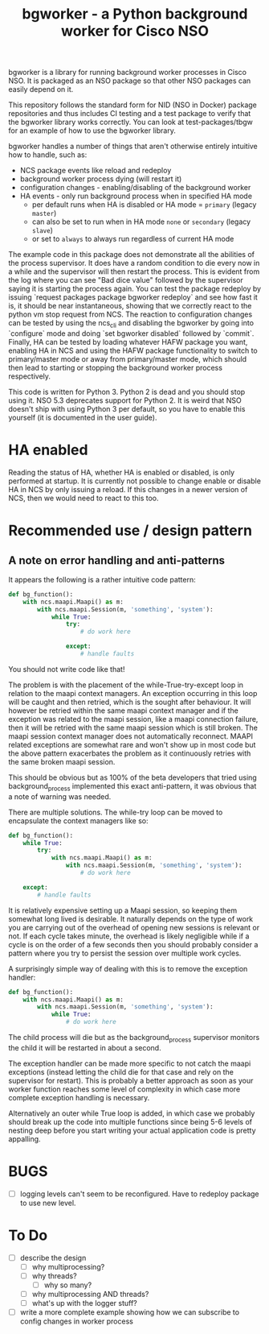 #+TITLE: bgworker - a Python background worker for Cisco NSO

bgworker is a library for running background worker processes in Cisco NSO. It
is packaged as an NSO package so that other NSO packages can easily depend on
it.

This repository follows the standard form for NID (NSO in Docker) package
repositories and thus includes CI testing and a test package to verify that the
bgworker library works correctly. You can look at test-packages/tbgw for an
example of how to use the bgworker library.

bgworker handles a number of things that aren't otherwise entirely intuitive how
to handle, such as:
 - NCS package events like reload and redeploy
 - background worker process dying (will restart it)
 - configuration changes - enabling/disabling of the background worker
 - HA events - only run background process when in specified HA mode
   - per default runs when HA is disabled or HA mode = =primary= (legacy =master=)
   - can also be set to run when in HA mode =none= or =secondary= (legacy =slave=)
   - or set to =always= to always run regardless of current HA mode

The example code in this package does not demonstrate all the abilities of the
process supervisor. It does have a random condition to die every now in a while
and the supervisor will then restart the process. This is evident from the log
where you can see "Bad dice value" followed by the supervisor saying it is
starting the process again. You can test the package redeploy by issuing
`request packages package bgworker redeploy` and see how fast it is, it should
be near instantaneous, showing that we correctly react to the python vm stop
request from NCS. The reaction to configuration changes can be tested by using
the ncs_cli and disabling the bgworker by going into `configure` mode and doing
`set bgworker disabled` followed by `commit`. Finally, HA can be tested by
loading whatever HAFW package you want, enabling HA in NCS and using the HAFW
package functionality to switch to primary/master mode or away from primary/master
mode, which should then lead to starting or stopping the background worker process
respectively.

This code is written for Python 3. Python 2 is dead and you should stop using
it. NSO 5.3 deprecates support for Python 2. It is weird that NSO doesn't ship
with using Python 3 per default, so you have to enable this yourself (it is
documented in the user guide).

* HA enabled
  Reading the status of HA, whether HA is enabled or disabled, is only performed
  at startup. It is currently not possible to change enable or disable HA in NCS
  by only issuing a reload. If this changes in a newer version of NCS, then we
  would need to react to this too.

* Recommended use / design pattern
** A note on error handling and anti-patterns
   It appears the following is a rather intuitive code pattern:
   #+BEGIN_SRC python
     def bg_function():
         with ncs.maapi.Maapi() as m:
             with ncs.maapi.Session(m, 'something', 'system'):
                 while True:
                     try:
                         # do work here

                     except:
                         # handle faults
   #+END_SRC

   You should not write code like that!

   The problem is with the placement of the while-True-try-except loop in
   relation to the maapi context managers. An exception occurring in this loop
   will be caught and then retried, which is the sought after behaviour. It will
   however be retried within the same maapi context manager and if the exception
   was related to the maapi session, like a maapi connection failure, then it
   will be retried with the same maapi session which is still broken. The maapi
   session context manager does not automatically reconnect. MAAPI related
   exceptions are somewhat rare and won't show up in most code but the above
   pattern exacerbates the problem as it continuously retries with the same
   broken maapi session.

   This should be obvious but as 100% of the beta developers that tried using
   background_process implemented this exact anti-pattern, it was obvious that a
   note of warning was needed.

   There are multiple solutions. The while-try loop can be moved to encapsulate
   the context managers like so:

   #+BEGIN_SRC python
     def bg_function():
         while True:
             try:
                 with ncs.maapi.Maapi() as m:
                     with ncs.maapi.Session(m, 'something', 'system'):
                         # do work here

         except:
             # handle faults
   #+END_SRC

   It is relatively expensive setting up a Maapi session, so keeping them
   somewhat long lived is desirable. It naturally depends on the type of work
   you are carrying out of the overhead of opening new sessions is relevant or
   not. If each cycle takes minute, the overhead is likely negligible while if a
   cycle is on the order of a few seconds then you should probably consider a
   pattern where you try to persist the session over multiple work cycles.

   A surprisingly simple way of dealing with this is to remove the exception
   handler:

   #+BEGIN_SRC python
     def bg_function():
         with ncs.maapi.Maapi() as m:
             with ncs.maapi.Session(m, 'something', 'system'):
                 while True:
                     # do work here
   #+END_SRC

   The child process will die but as the background_process supervisor monitors
   the child it will be restarted in about a second.

   The exception handler can be made more specific to not catch the maapi
   exceptions (instead letting the child die for that case and rely on the
   supervisor for restart). This is probably a better approach as soon as your
   worker function reaches some level of complexity in which case more complete
   exception handling is necessary.

   Alternatively an outer while True loop is added, in which case we probably
   should break up the code into multiple functions since being 5-6 levels of
   nesting deep before you start writing your actual application code is pretty
   appalling.

* BUGS
  - [ ] logging levels can't seem to be reconfigured. Have to redeploy package
    to use new level.

* To Do

- [ ] describe the design
  - [ ] why multiprocessing?
  - [ ] why threads?
    - [ ] why so many?
  - [ ] why multiprocessing AND threads?
  - [ ] what's up with the logger stuff?
- [ ] write a more complete example showing how we can subscribe to config
      changes in worker process
